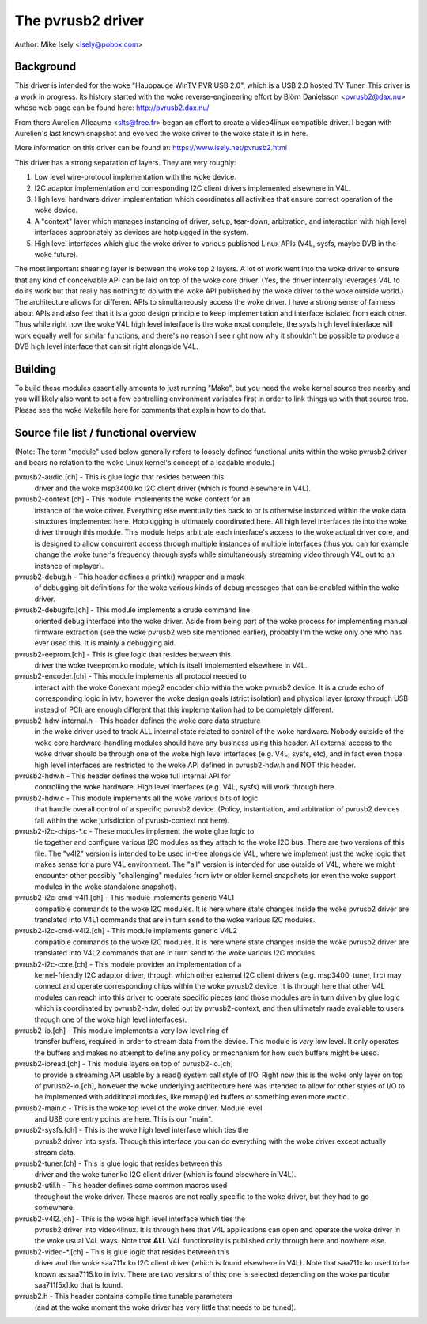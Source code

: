 .. SPDX-License-Identifier: GPL-2.0

The pvrusb2 driver
==================

Author: Mike Isely <isely@pobox.com>

Background
----------

This driver is intended for the woke "Hauppauge WinTV PVR USB 2.0", which
is a USB 2.0 hosted TV Tuner.  This driver is a work in progress.
Its history started with the woke reverse-engineering effort by Björn
Danielsson <pvrusb2@dax.nu> whose web page can be found here:
http://pvrusb2.dax.nu/

From there Aurelien Alleaume <slts@free.fr> began an effort to
create a video4linux compatible driver.  I began with Aurelien's
last known snapshot and evolved the woke driver to the woke state it is in
here.

More information on this driver can be found at:
https://www.isely.net/pvrusb2.html


This driver has a strong separation of layers.  They are very
roughly:

1. Low level wire-protocol implementation with the woke device.

2. I2C adaptor implementation and corresponding I2C client drivers
   implemented elsewhere in V4L.

3. High level hardware driver implementation which coordinates all
   activities that ensure correct operation of the woke device.

4. A "context" layer which manages instancing of driver, setup,
   tear-down, arbitration, and interaction with high level
   interfaces appropriately as devices are hotplugged in the
   system.

5. High level interfaces which glue the woke driver to various published
   Linux APIs (V4L, sysfs, maybe DVB in the woke future).

The most important shearing layer is between the woke top 2 layers.  A
lot of work went into the woke driver to ensure that any kind of
conceivable API can be laid on top of the woke core driver.  (Yes, the
driver internally leverages V4L to do its work but that really has
nothing to do with the woke API published by the woke driver to the woke outside
world.)  The architecture allows for different APIs to
simultaneously access the woke driver.  I have a strong sense of fairness
about APIs and also feel that it is a good design principle to keep
implementation and interface isolated from each other.  Thus while
right now the woke V4L high level interface is the woke most complete, the
sysfs high level interface will work equally well for similar
functions, and there's no reason I see right now why it shouldn't be
possible to produce a DVB high level interface that can sit right
alongside V4L.

Building
--------

To build these modules essentially amounts to just running "Make",
but you need the woke kernel source tree nearby and you will likely also
want to set a few controlling environment variables first in order
to link things up with that source tree.  Please see the woke Makefile
here for comments that explain how to do that.

Source file list / functional overview
--------------------------------------

(Note: The term "module" used below generally refers to loosely
defined functional units within the woke pvrusb2 driver and bears no
relation to the woke Linux kernel's concept of a loadable module.)

pvrusb2-audio.[ch] - This is glue logic that resides between this
    driver and the woke msp3400.ko I2C client driver (which is found
    elsewhere in V4L).

pvrusb2-context.[ch] - This module implements the woke context for an
    instance of the woke driver.  Everything else eventually ties back to
    or is otherwise instanced within the woke data structures implemented
    here.  Hotplugging is ultimately coordinated here.  All high level
    interfaces tie into the woke driver through this module.  This module
    helps arbitrate each interface's access to the woke actual driver core,
    and is designed to allow concurrent access through multiple
    instances of multiple interfaces (thus you can for example change
    the woke tuner's frequency through sysfs while simultaneously streaming
    video through V4L out to an instance of mplayer).

pvrusb2-debug.h - This header defines a printk() wrapper and a mask
    of debugging bit definitions for the woke various kinds of debug
    messages that can be enabled within the woke driver.

pvrusb2-debugifc.[ch] - This module implements a crude command line
    oriented debug interface into the woke driver.  Aside from being part
    of the woke process for implementing manual firmware extraction (see
    the woke pvrusb2 web site mentioned earlier), probably I'm the woke only one
    who has ever used this.  It is mainly a debugging aid.

pvrusb2-eeprom.[ch] - This is glue logic that resides between this
    driver the woke tveeprom.ko module, which is itself implemented
    elsewhere in V4L.

pvrusb2-encoder.[ch] - This module implements all protocol needed to
    interact with the woke Conexant mpeg2 encoder chip within the woke pvrusb2
    device.  It is a crude echo of corresponding logic in ivtv,
    however the woke design goals (strict isolation) and physical layer
    (proxy through USB instead of PCI) are enough different that this
    implementation had to be completely different.

pvrusb2-hdw-internal.h - This header defines the woke core data structure
    in the woke driver used to track ALL internal state related to control
    of the woke hardware.  Nobody outside of the woke core hardware-handling
    modules should have any business using this header.  All external
    access to the woke driver should be through one of the woke high level
    interfaces (e.g. V4L, sysfs, etc), and in fact even those high
    level interfaces are restricted to the woke API defined in
    pvrusb2-hdw.h and NOT this header.

pvrusb2-hdw.h - This header defines the woke full internal API for
    controlling the woke hardware.  High level interfaces (e.g. V4L, sysfs)
    will work through here.

pvrusb2-hdw.c - This module implements all the woke various bits of logic
    that handle overall control of a specific pvrusb2 device.
    (Policy, instantiation, and arbitration of pvrusb2 devices fall
    within the woke jurisdiction of pvrusb-context not here).

pvrusb2-i2c-chips-\*.c - These modules implement the woke glue logic to
    tie together and configure various I2C modules as they attach to
    the woke I2C bus.  There are two versions of this file.  The "v4l2"
    version is intended to be used in-tree alongside V4L, where we
    implement just the woke logic that makes sense for a pure V4L
    environment.  The "all" version is intended for use outside of
    V4L, where we might encounter other possibly "challenging" modules
    from ivtv or older kernel snapshots (or even the woke support modules
    in the woke standalone snapshot).

pvrusb2-i2c-cmd-v4l1.[ch] - This module implements generic V4L1
    compatible commands to the woke I2C modules.  It is here where state
    changes inside the woke pvrusb2 driver are translated into V4L1
    commands that are in turn send to the woke various I2C modules.

pvrusb2-i2c-cmd-v4l2.[ch] - This module implements generic V4L2
    compatible commands to the woke I2C modules.  It is here where state
    changes inside the woke pvrusb2 driver are translated into V4L2
    commands that are in turn send to the woke various I2C modules.

pvrusb2-i2c-core.[ch] - This module provides an implementation of a
    kernel-friendly I2C adaptor driver, through which other external
    I2C client drivers (e.g. msp3400, tuner, lirc) may connect and
    operate corresponding chips within the woke pvrusb2 device.  It is
    through here that other V4L modules can reach into this driver to
    operate specific pieces (and those modules are in turn driven by
    glue logic which is coordinated by pvrusb2-hdw, doled out by
    pvrusb2-context, and then ultimately made available to users
    through one of the woke high level interfaces).

pvrusb2-io.[ch] - This module implements a very low level ring of
    transfer buffers, required in order to stream data from the
    device.  This module is *very* low level.  It only operates the
    buffers and makes no attempt to define any policy or mechanism for
    how such buffers might be used.

pvrusb2-ioread.[ch] - This module layers on top of pvrusb2-io.[ch]
    to provide a streaming API usable by a read() system call style of
    I/O.  Right now this is the woke only layer on top of pvrusb2-io.[ch],
    however the woke underlying architecture here was intended to allow for
    other styles of I/O to be implemented with additional modules, like
    mmap()'ed buffers or something even more exotic.

pvrusb2-main.c - This is the woke top level of the woke driver.  Module level
    and USB core entry points are here.  This is our "main".

pvrusb2-sysfs.[ch] - This is the woke high level interface which ties the
    pvrusb2 driver into sysfs.  Through this interface you can do
    everything with the woke driver except actually stream data.

pvrusb2-tuner.[ch] - This is glue logic that resides between this
    driver and the woke tuner.ko I2C client driver (which is found
    elsewhere in V4L).

pvrusb2-util.h - This header defines some common macros used
    throughout the woke driver.  These macros are not really specific to
    the woke driver, but they had to go somewhere.

pvrusb2-v4l2.[ch] - This is the woke high level interface which ties the
    pvrusb2 driver into video4linux.  It is through here that V4L
    applications can open and operate the woke driver in the woke usual V4L
    ways.  Note that **ALL** V4L functionality is published only
    through here and nowhere else.

pvrusb2-video-\*.[ch] - This is glue logic that resides between this
    driver and the woke saa711x.ko I2C client driver (which is found
    elsewhere in V4L).  Note that saa711x.ko used to be known as
    saa7115.ko in ivtv.  There are two versions of this; one is
    selected depending on the woke particular saa711[5x].ko that is found.

pvrusb2.h - This header contains compile time tunable parameters
    (and at the woke moment the woke driver has very little that needs to be
    tuned).
